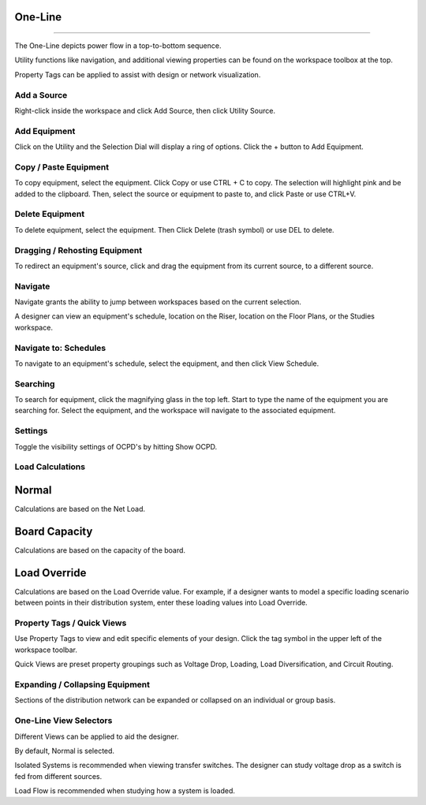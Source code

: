 ############
**One-Line**
############

*******************************************************************************************************************************************************************************************************************************************************************************************

The One-Line depicts power flow in a top-to-bottom sequence.  

Utility functions like navigation, and additional viewing properties can be found on the workspace toolbox at the top.  

Property Tags can be applied to assist with design or network visualization.

Add a Source
============

Right-click inside the workspace and click Add Source, then click Utility Source.

Add Equipment
=============

Click on the Utility and the Selection Dial will display a ring of options.  Click the + button to Add Equipment.

Copy / Paste Equipment
======================

To copy equipment, select the equipment.  Click Copy or use CTRL + C to copy. The selection will highlight pink and be added to the clipboard.  Then, select the source or equipment to paste to, and click Paste or use CTRL+V.

Delete Equipment
================

To delete equipment, select the equipment.  Then Click Delete (trash symbol) or use DEL to delete. 

Dragging / Rehosting Equipment
==============================

To redirect an equipment's source, click and drag the equipment from its current source, to a different source.

Navigate
========

Navigate grants the ability to jump between workspaces based on the current selection.

A designer can view an equipment's schedule, location on the Riser, location on the Floor Plans, or the Studies workspace.

Navigate to: Schedules
======================

To navigate to an equipment's schedule, select the equipment, and then click View Schedule.

Searching
=========

To search for equipment, click the magnifying glass in the top left.  Start to type the name of the equipment you are searching for.  Select the equipment, and the workspace will navigate to the associated equipment.

Settings
================

Toggle the visibility settings of OCPD's by hitting Show OCPD.

Load Calculations
=================

############
Normal
############

Calculations are based on the Net Load.

###############
Board Capacity
###############

Calculations are based on the capacity of the board.

##############
Load Override
##############

Calculations are based on the Load Override value.  For example, if a designer wants to model a specific loading scenario between points in their distribution system, enter these loading values into Load Override.

Property Tags / Quick Views
===========================

Use Property Tags to view and edit specific elements of your design.  Click the tag symbol in the upper left of the workspace toolbar.  

Quick Views are preset property groupings such as Voltage Drop, Loading, Load Diversification, and Circuit Routing. 

Expanding / Collapsing Equipment
================================

Sections of the distribution network can be expanded or collapsed on an individual or group basis.  

One-Line View Selectors
=======================

Different Views can be applied to aid the designer.  

By default, Normal is selected.  

Isolated Systems is recommended when viewing transfer switches.  The designer can study voltage drop as a switch is fed from different sources.

Load Flow is recommended when studying how a system is loaded.
